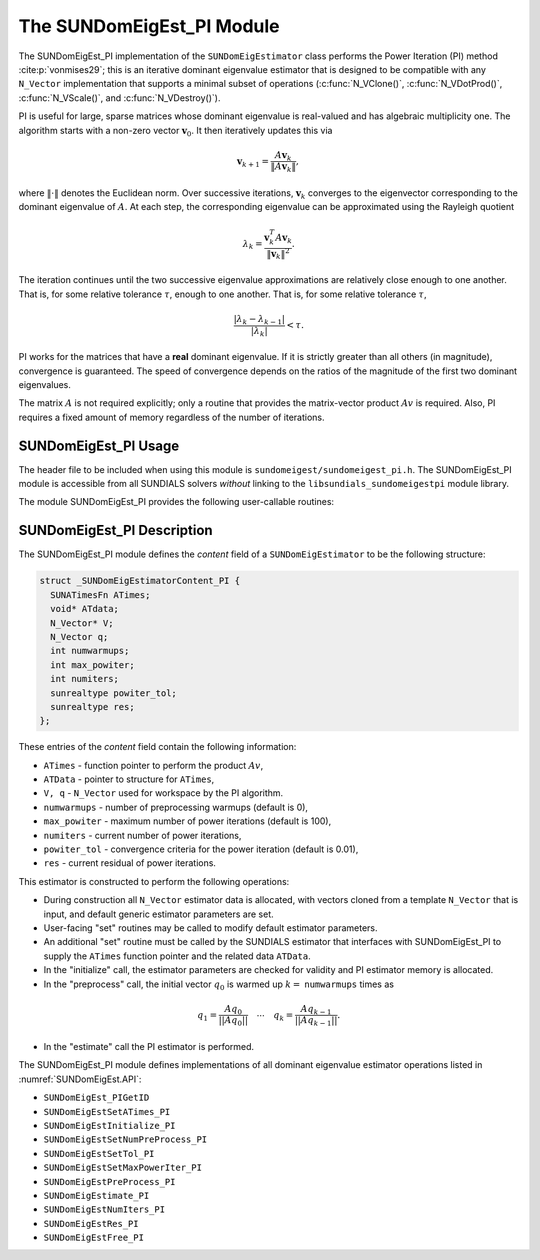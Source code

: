 ..
   Programmer(s): Mustafa Aggul @ SMU
   ----------------------------------------------------------------
   SUNDIALS Copyright Start
   Copyright (c) 2002-2025, Lawrence Livermore National Security
   and Southern Methodist University.
   All rights reserved.

   See the top-level LICENSE and NOTICE files for details.

   SPDX-License-Identifier: BSD-3-Clause
   SUNDIALS Copyright End
   ----------------------------------------------------------------

.. _SUNDomEigEst.PI:

The SUNDomEigEst_PI Module
======================================

The SUNDomEigEst_PI implementation of the ``SUNDomEigEstimator`` class performs
the Power Iteration (PI) method :cite:p:`vonmises29`; this is an iterative dominant
eigenvalue estimator that is designed to be compatible with any ``N_Vector``
implementation that supports a minimal subset of operations (:c:func:`N_VClone()`,
:c:func:`N_VDotProd()`,  :c:func:`N_VScale()`, and :c:func:`N_VDestroy()`).

PI is useful for large, sparse matrices whose dominant eigenvalue  is real-valued 
and has algebraic multiplicity one. The algorithm starts with a non-zero vector 
:math:`\mathbf{v}_{0}`.  It then  iteratively updates this via

.. math::

    \mathbf{v}_{k+1} = \frac{A \mathbf{v}_k}{\|A \mathbf{v}_k\|},

where :math:`\| \cdot \|` denotes the Euclidean norm.  Over successive iterations,
:math:`\mathbf{v}_k` converges to the eigenvector corresponding to
the dominant eigenvalue of :math:`A`.  At each step, the corresponding eigenvalue
can be approximated using the Rayleigh quotient

.. math::

    \lambda_k = \frac{\mathbf{v}_k^T A \mathbf{v}_k}{\|\mathbf{v}_k\|^2}.
The iteration continues until the two successive eigenvalue approximations are
relatively close enough to one another.  That is, for some relative tolerance
:math:`\tau`,
enough to one another.  That is, for some relative tolerance :math:`\tau`,

.. math::

    \frac{\left|\lambda_k - \lambda_{k-1}\right|}{\left|\lambda_k \right|} < \tau.

PI works for the matrices that have a **real** dominant eigenvalue.  If it is strictly
greater than all others (in magnitude), convergence is guaranteed.  The speed of convergence
depends on the ratios of the magnitude of the first two dominant eigenvalues.

The matrix :math:`A` is not required explicitly; only a routine that provides  
the matrix-vector product :math:`Av` is required.  Also, PI requires a fixed 
amount of memory regardless of the number of iterations.  


.. _SUNDomEigEst.PI.Usage:

SUNDomEigEst_PI Usage
---------------------

The header file to be included when using this module is ``sundomeigest/sundomeigest_pi.h``.
The SUNDomEigEst_PI module is accessible from all SUNDIALS solvers *without* linking to the
``libsundials_sundomeigestpi`` module library.

The module SUNDomEigEst_PI provides the following user-callable routines:


.. c:function:: SUNDomEigEstimator SUNDomEigEst_PI(N_Vector q, sunindextype max_powiter, SUNContext sunctx)

   This constructor function creates and allocates memory for a PI
   ``SUNDomEigEstimator``.

   **Arguments:**
      * *q* -- a template vector.
      * *max_powiter* -- maximum number of power iterations.
      * *sunctx* -- the :c:type:`SUNContext` object (see :numref:`SUNDIALS.SUNContext`)

   **Return value:**
      If successful, a ``SUNDomEigEstimator`` object.  If *q* is
      incompatible, this routine will return ``NULL``.

   **Notes:**
      This routine will perform consistency checks to ensure that it is
      called with a consistent ``N_Vector`` implementation (i.e.  that it
      supplies the requisite vector operations).

      A ``max_powiter`` argument that is :math:`\le0` will result in the default
      value (100).

      Although this default number is not high for large martices,
      it is reasonable since

      1.  most solvers do not need too tight tolerances and consider a safety factor,

      2.  an early (less costly) termination will be a good indicator if PI is compatible.


.. _SUNDomEigEst.PI.Description:

SUNDomEigEst_PI Description
---------------------------


The SUNDomEigEst_PI module defines the *content* field of a
``SUNDomEigEstimator`` to be the following structure:

.. code-block:: c

   struct _SUNDomEigEstimatorContent_PI {
     SUNATimesFn ATimes;
     void* ATdata;
     N_Vector* V;
     N_Vector q;
     int numwarmups;
     int max_powiter;
     int numiters;
     sunrealtype powiter_tol;
     sunrealtype res;
   };


These entries of the *content* field contain the following
information:

* ``ATimes`` - function pointer to perform the product :math:`Av`,

* ``ATData`` - pointer to structure for ``ATimes``,

* ``V, q``   - ``N_Vector`` used for workspace by the PI algorithm.

* ``numwarmups`` - number of preprocessing warmups (default is 0),

* ``max_powiter`` - maximum number of power iterations (default is 100),

* ``numiters`` - current number of power iterations,

* ``powiter_tol`` - convergence criteria for the power iteration (default is 0.01),

* ``res`` - current residual of power iterations.


This estimator is constructed to perform the following operations:

* During construction all ``N_Vector`` estimator data is allocated, with
  vectors cloned from a template ``N_Vector`` that is input, and
  default generic estimator parameters are set.

* User-facing "set" routines may be called to modify default
  estimator parameters.

* An additional "set" routine must be called by the SUNDIALS estimator
  that interfaces with SUNDomEigEst_PI to supply the ``ATimes``
  function pointer and the related data ``ATData``.

* In the "initialize" call, the estimator parameters are checked
  for validity and PI estimator memory is allocated.

* In the "preprocess" call, the initial vector :math:`q_0` is warmed up
  :math:`k=` ``numwarmups`` times as

.. math::

    q_1 = \frac{Aq_0}{||Aq_0||} \quad \cdots \quad q_k = \frac{Aq_{k-1}}{||Aq_{k-1}||}.

* In the "estimate" call the PI estimator is performed.

The SUNDomEigEst_PI module defines implementations of all dominant
eigenvalue estimator operations listed in
:numref:`SUNDomEigEst.API`:

* ``SUNDomEigEst_PIGetID``

* ``SUNDomEigEstSetATimes_PI``

* ``SUNDomEigEstInitialize_PI``

* ``SUNDomEigEstSetNumPreProcess_PI``

* ``SUNDomEigEstSetTol_PI``

* ``SUNDomEigEstSetMaxPowerIter_PI``

* ``SUNDomEigEstPreProcess_PI``

* ``SUNDomEigEstimate_PI``

* ``SUNDomEigEstNumIters_PI``

* ``SUNDomEigEstRes_PI``

* ``SUNDomEigEstFree_PI``
